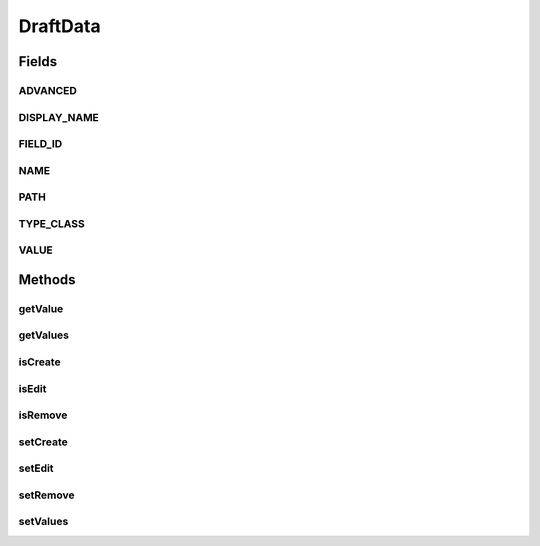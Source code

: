 .. java:import:: java.util Map

DraftData
=========

.. java:package:: org.motechproject.mds.web
   :noindex:

.. java:type:: public class DraftData

   The \ ``DraftData``\  contains information that are used later for creating temporary changes in field.

Fields
------
ADVANCED
^^^^^^^^

.. java:field:: public static final String ADVANCED
   :outertype: DraftData

DISPLAY_NAME
^^^^^^^^^^^^

.. java:field:: public static final String DISPLAY_NAME
   :outertype: DraftData

FIELD_ID
^^^^^^^^

.. java:field:: public static final String FIELD_ID
   :outertype: DraftData

NAME
^^^^

.. java:field:: public static final String NAME
   :outertype: DraftData

PATH
^^^^

.. java:field:: public static final String PATH
   :outertype: DraftData

TYPE_CLASS
^^^^^^^^^^

.. java:field:: public static final String TYPE_CLASS
   :outertype: DraftData

VALUE
^^^^^

.. java:field:: public static final String VALUE
   :outertype: DraftData

Methods
-------
getValue
^^^^^^^^

.. java:method:: public Object getValue(String key)
   :outertype: DraftData

getValues
^^^^^^^^^

.. java:method:: public Map<String, Object> getValues()
   :outertype: DraftData

isCreate
^^^^^^^^

.. java:method:: public boolean isCreate()
   :outertype: DraftData

isEdit
^^^^^^

.. java:method:: public boolean isEdit()
   :outertype: DraftData

isRemove
^^^^^^^^

.. java:method:: public boolean isRemove()
   :outertype: DraftData

setCreate
^^^^^^^^^

.. java:method:: public void setCreate(boolean create)
   :outertype: DraftData

setEdit
^^^^^^^

.. java:method:: public void setEdit(boolean edit)
   :outertype: DraftData

setRemove
^^^^^^^^^

.. java:method:: public void setRemove(boolean remove)
   :outertype: DraftData

setValues
^^^^^^^^^

.. java:method:: public void setValues(Map<String, Object> values)
   :outertype: DraftData

